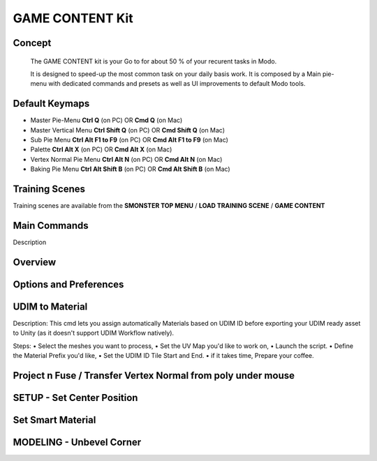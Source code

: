 GAME CONTENT Kit
================

.. autosummary::
   :toctree: generated



.. _basic_gamecontent:

Concept
-------
    
   The GAME CONTENT kit is your Go to for about 50 % of your recurent tasks in Modo.

   It is designed to speed-up the most common task on your daily basis work. It is composed by a Main pie-menu with dedicated commands and presets as well as UI improvements to default Modo tools.


.. _keymaps_gamecontent:

Default Keymaps
---------------

• Master Pie-Menu       **Ctrl Q** (on PC)  OR  **Cmd Q** (on Mac)
• Master Vertical Menu  **Ctrl Shift Q** (on PC)  OR  **Cmd Shift Q** (on Mac)
• Sub Pie Menu      **Ctrl Alt F1 to F9** (on PC)  OR  **Cmd Alt F1 to F9** (on Mac)
• Palette       **Ctrl Alt X** (on PC)  OR  **Cmd  Alt X** (on Mac)
• Vertex Normal Pie Menu       **Ctrl Alt N** (on PC)  OR  **Cmd Alt N** (on Mac)
• Baking Pie Menu       **Ctrl Alt Shift B** (on PC)  OR  **Cmd Alt Shift B** (on Mac)



.. _trainingscene_gamecontent:

Training Scenes
---------------

Training scenes are available from the **SMONSTER TOP MENU** / **LOAD TRAINING SCENE** / **GAME CONTENT**



.. _maincmds_gamecontent:

Main Commands
-------------

Description



.. _overview_gamecontent:

Overview
--------

.. raw:: html

   <iframe width="560" height="315" src="https://www.youtube.com/embed/" title="YouTube video player" frameborder="0" allow="accelerometer; autoplay; clipboard-write; encrypted-media; gyroscope; picture-in-picture" allowfullscreen></iframe>



.. _options_gamecontent:

Options and Preferences
-----------------------

.. raw:: html

   <iframe width="560" height="315" src="https://www.youtube.com/embed/nUWOjFkRu0Y" title="YouTube video player" frameborder="0" allow="accelerometer; autoplay; clipboard-write; encrypted-media; gyroscope; picture-in-picture" allowfullscreen></iframe>



.. _gamecontent_udimtomaterial:

UDIM to Material
----------------

Description:
This cmd lets you assign automatically Materials based on UDIM ID before exporting your UDIM ready asset to Unity (as it doesn't support UDIM Workflow natively).

Steps:
• Select the meshes you want to process,
• Set the UV Map you'd like to work on,
• Launch the script.
• Define the Material Prefix you'd like,
• Set the UDIM ID Tile Start and End.
• if it takes time, Prepare your coffee.



.. raw:: html

   <iframe width="560" height="315" src="https://www.youtube.com/embed/bDEl8f8EYgs" title="YouTube video player" frameborder="0" allow="accelerometer; autoplay; clipboard-write; encrypted-media; gyroscope; picture-in-picture" allowfullscreen></iframe>



.. _gamecontent_setcenterposition:

Project n Fuse / Transfer Vertex Normal from poly under mouse
------------------------------------------------------------

.. raw:: html

   <iframe width="560" height="315" src="https://www.youtube.com/embed/vYINRdRsx4Y" title="YouTube video player" frameborder="0" allow="accelerometer; autoplay; clipboard-write; encrypted-media; gyroscope; picture-in-picture" allowfullscreen></iframe>



.. _gamecontent_setcenterposition:

SETUP - Set Center Position
---------------------------

.. raw:: html

   <iframe width="560" height="315" src="https://www.youtube.com/embed/A3M8UnB74xo" title="YouTube video player" frameborder="0" allow="accelerometer; autoplay; clipboard-write; encrypted-media; gyroscope; picture-in-picture" allowfullscreen></iframe>



.. _gamecontent_setsmartmaterial:

Set Smart Material
------------------

.. raw:: html

   <iframe width="560" height="315" src="https://www.youtube.com/embed/ZehUey7YAwM" title="YouTube video player" frameborder="0" allow="accelerometer; autoplay; clipboard-write; encrypted-media; gyroscope; picture-in-picture" allowfullscreen></iframe>
   
   
   
.. _gamecontent_unbevelcorner:

MODELING - Unbevel Corner
-------------------------

.. raw:: html

   <iframe width="560" height="315" src="https://www.youtube.com/embed/PqR6uq-5Ddo" title="YouTube video player" frameborder="0" allow="accelerometer; autoplay; clipboard-write; encrypted-media; gyroscope; picture-in-picture" allowfullscreen></iframe>



